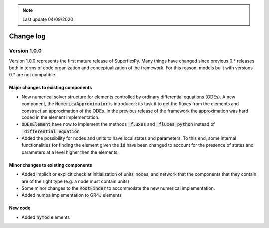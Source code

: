 .. note:: Last update 04/09/2020

Change log
==========

Version 1.0.0
-------------

Version 1.0.0 represents the first mature release of SuperflexPy. Many things
have changed since previous 0.* releases both in terms of code organization
and conceptualization of the framework. For this reason, models built with
versions 0.* are not compatible.

Major changes to existing components
....................................

- New numerical solver structure for elements controlled by ordinary
  differential equations (ODEs). A new component, the
  :code:`NumericaApproximator` is introduced; its task it to get the fluxes from
  the elements and construct an approximation of the ODEs. In the previous
  release of the framework the approximation was hard coded in the element
  implementation.

- :code:`ODEsElement` have now to implement the methods :code:`_fluxes` and
  :code:`_fluxes_python` instead of :code:`_differential_equation`

- Added the possibility for nodes and units to have local states and parameters.
  To this end, some internal functionalities for finding the element given the
  :code:`id` have been changed to account for the presence of states and
  parameters at a level higher then the elements.

Minor changes to existing components
....................................

- Added implicit or explicit check at initialization of units, nodes, and
  network that the components that they contain are of the right type (e.g. a
  node must contain units)

- Some minor changes to the :code:`RootFinder` to accommodate the new numerical
  implementation.

- Added numba implementation to GR4J elements

New code
........

- Added :code:`hymod` elements